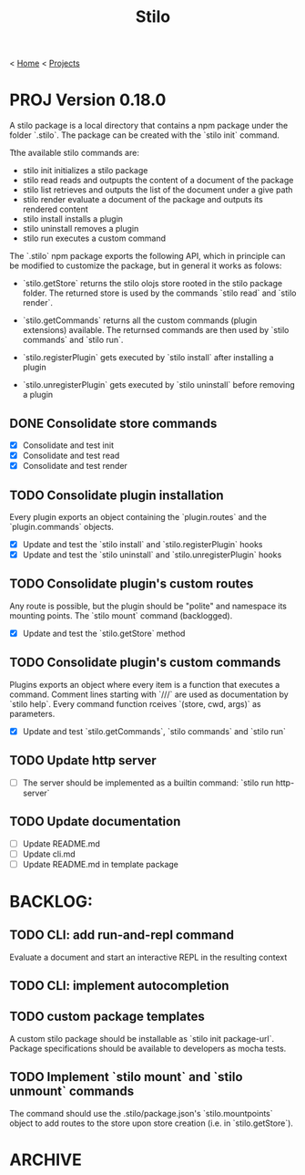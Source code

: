 #+title: Stilo

< [[../../../../mdb.org][Home]] < [[../../../projects.org][Projects]]


* PROJ Version 0.18.0

A stilo package is a local directory that contains a npm package under the
folder `.stilo`. The package can be created with the `stilo init` command.

Tthe available stilo commands are:

- stilo init          initializes a stilo package
- stilo read          reads and outpupts the content of a document of the package
- stilo list          retrieves and outputs the list of the document under a give path
- stilo render        evaluate a document of the package and outputs its rendered content
- stilo install       installs a plugin
- stilo uninstall     removes a plugin
- stilo run           executes a custom command

The `.stilo` npm package exports the following API, which in principle can
be modified to customize the package, but in general it works as folows:

- `stilo.getStore` returns the stilo olojs store rooted in the stilo package folder.
  The returned store is used by the commands `stilo read` and `stilo render`.

- `stilo.getCommands` returns all the custom commands (plugin extensions) available.
  The returnsed commands are then used by `stilo commands` and `stilo run`.

- `stilo.registerPlugin` gets executed by `stilo install` after installing a plugin

- `stilo.unregisterPlugin` gets executed by `stilo uninstall` before removing a plugin

** DONE Consolidate store commands
- [X] Consolidate and test init
- [X] Consolidate and test read
- [X] Consolidate and test render

** TODO Consolidate plugin installation
Every plugin exports an object containing the `plugin.routes` and the `plugin.commands`
objects.
- [X] Update and test the `stilo install` and `stilo.registerPlugin` hooks
- [X] Update and test the `stilo uninstall` and `stilo.unregisterPlugin` hooks

** TODO Consolidate plugin's custom routes
Any route is possible, but the plugin should be "polite" and namespace its
mounting points. The `stilo mount` command (backlogged).
- [X] Update and test the `stilo.getStore` method

** TODO Consolidate plugin's custom commands
Plugins exports an object where every item is a function that executes a command.
Comment lines starting with `///` are used as documentation by `stilo help`. Every
command function rceives `(store, cwd, args)` as parameters.
- [X] Update and test `stilo.getCommands`, `stilo commands` and `stilo run`

** TODO Update http server
- [ ] The server should be implemented as a builtin command: `stilo run http-server`

** TODO Update documentation
- [ ] Update README.md
- [ ] Update cli.md
- [ ] Update README.md in template package




* BACKLOG:
** TODO CLI: add run-and-repl command
Evaluate a document and start an interactive REPL in the resulting context
** TODO CLI: implement autocompletion
** TODO custom package templates
A custom stilo package should be installable as `stilo init package-url`.
Package specifications should be available to developers as mocha tests.
** TODO Implement `stilo mount` and `stilo unmount` commands
The command should use the .stilo/package.json's `stilo.mountpoints` object
to add routes to the store upon store creation (i.e. in `stilo.getStore`).

* ARCHIVE
